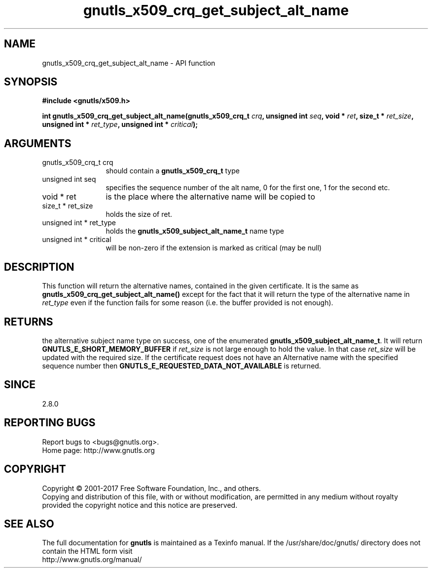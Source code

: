 .\" DO NOT MODIFY THIS FILE!  It was generated by gdoc.
.TH "gnutls_x509_crq_get_subject_alt_name" 3 "3.6.1" "gnutls" "gnutls"
.SH NAME
gnutls_x509_crq_get_subject_alt_name \- API function
.SH SYNOPSIS
.B #include <gnutls/x509.h>
.sp
.BI "int gnutls_x509_crq_get_subject_alt_name(gnutls_x509_crq_t " crq ", unsigned int " seq ", void * " ret ", size_t * " ret_size ", unsigned int * " ret_type ", unsigned int * " critical ");"
.SH ARGUMENTS
.IP "gnutls_x509_crq_t crq" 12
should contain a \fBgnutls_x509_crq_t\fP type
.IP "unsigned int seq" 12
specifies the sequence number of the alt name, 0 for the
first one, 1 for the second etc.
.IP "void * ret" 12
is the place where the alternative name will be copied to
.IP "size_t * ret_size" 12
holds the size of ret.
.IP "unsigned int * ret_type" 12
holds the \fBgnutls_x509_subject_alt_name_t\fP name type
.IP "unsigned int * critical" 12
will be non\-zero if the extension is marked as critical
(may be null)
.SH "DESCRIPTION"
This function will return the alternative names, contained in the
given certificate.  It is the same as
\fBgnutls_x509_crq_get_subject_alt_name()\fP except for the fact that it
will return the type of the alternative name in  \fIret_type\fP even if
the function fails for some reason (i.e.  the buffer provided is
not enough).
.SH "RETURNS"
the alternative subject name type on success, one of the
enumerated \fBgnutls_x509_subject_alt_name_t\fP.  It will return
\fBGNUTLS_E_SHORT_MEMORY_BUFFER\fP if  \fIret_size\fP is not large enough to
hold the value.  In that case  \fIret_size\fP will be updated with the
required size.  If the certificate request does not have an
Alternative name with the specified sequence number then
\fBGNUTLS_E_REQUESTED_DATA_NOT_AVAILABLE\fP is returned.
.SH "SINCE"
2.8.0
.SH "REPORTING BUGS"
Report bugs to <bugs@gnutls.org>.
.br
Home page: http://www.gnutls.org

.SH COPYRIGHT
Copyright \(co 2001-2017 Free Software Foundation, Inc., and others.
.br
Copying and distribution of this file, with or without modification,
are permitted in any medium without royalty provided the copyright
notice and this notice are preserved.
.SH "SEE ALSO"
The full documentation for
.B gnutls
is maintained as a Texinfo manual.
If the /usr/share/doc/gnutls/
directory does not contain the HTML form visit
.B
.IP http://www.gnutls.org/manual/
.PP
